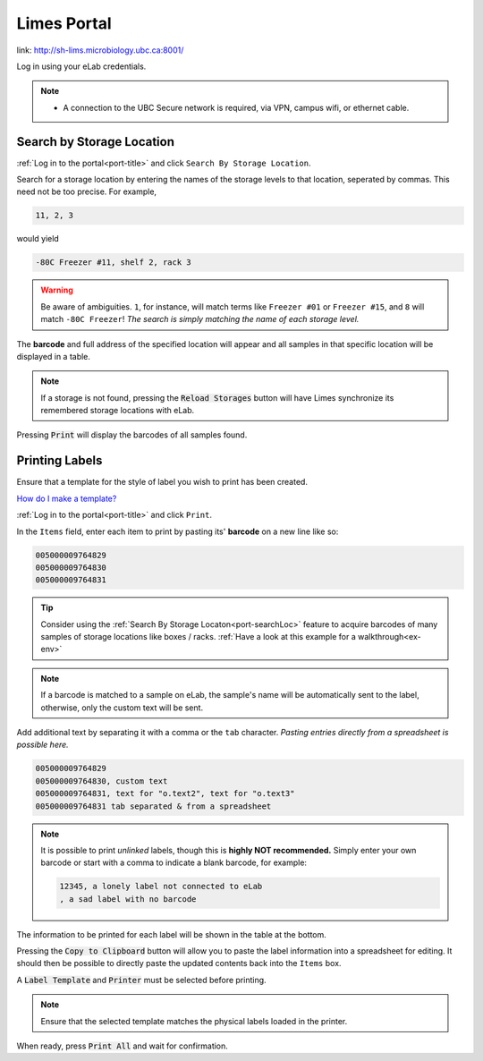 .. _port-title:

Limes Portal
=============

link: `<http://sh-lims.microbiology.ubc.ca:8001/>`_

Log in using your eLab credentials.

.. Note::
    - A connection to the UBC Secure network is required, via VPN, campus wifi, or ethernet cable.

.. _port-searchLoc:

Search by Storage Location
--------------------------

:ref:`Log in to the portal<port-title>` and click ``Search By Storage Location``.

Search for a storage location by entering the names of the storage levels to that location, seperated by commas.
This need not be too precise. For example,

.. code-block:: none

    11, 2, 3

would yield

.. code-block:: none

    -80C Freezer #11, shelf 2, rack 3

.. warning::

    Be aware of ambiguities. ``1``, for instance, will match terms like ``Freezer #01`` or
    ``Freezer #15``, and ``8`` will match ``-80C Freezer``! *The search is simply matching the
    name of each storage level.*

The **barcode** and full address of the specified location will appear and all samples
in that specific location will be displayed in a table.

.. Note::

    If a storage is not found, pressing the :code:`Reload Storages`
    button will have Limes synchronize its remembered storage locations with eLab.

Pressing :code:`Print` will display the barcodes of all samples found.

.. _port-labels:

Printing Labels
---------------

Ensure that a template for the style of label you wish to print has been created.

`How do I make a template? <https://elab.msl.ubc.ca/members/protocol/?protID=40950>`_

:ref:`Log in to the portal<port-title>` and click ``Print``.

In the ``Items`` field, enter each item to print by pasting its' **barcode** on a new line like so:

.. code-block:: none

    005000009764829
    005000009764830
    005000009764831

.. Tip::

    Consider using the :ref:`Search By Storage Locaton<port-searchLoc>` feature to acquire
    barcodes of many samples of storage locations like boxes / racks.
    :ref:`Have a look at this example for a walkthrough<ex-env>`

.. Note::
    
    If a barcode is matched to a sample on eLab, the sample's name will be automatically
    sent to the label, otherwise, only the custom text will be sent.

Add additional text by separating it with a comma or the ``tab`` character. *Pasting entries
directly from a spreadsheet is possible here.*

.. code-block:: none

    005000009764829
    005000009764830, custom text
    005000009764831, text for "o.text2", text for "o.text3"
    005000009764831 tab separated & from a spreadsheet

.. Note::

    It is possible to print *unlinked* labels, though this is **highly NOT recommended.** 
    Simply enter your own barcode or start with a comma to indicate a blank barcode, for example:

    .. code-block:: none

        12345, a lonely label not connected to eLab
        , a sad label with no barcode

The information to be printed for each label will be shown in the table at the bottom.

Pressing the :code:`Copy to Clipboard` button will allow you to paste the label information
into a spreadsheet for editing. It should then be possible to directly paste the updated
contents back into the ``Items`` box.

A :code:`Label Template` and :code:`Printer` must be selected before printing.

.. Note::

    Ensure that the selected template matches the physical labels loaded in the printer.

When ready, press :code:`Print All` and wait for confirmation.